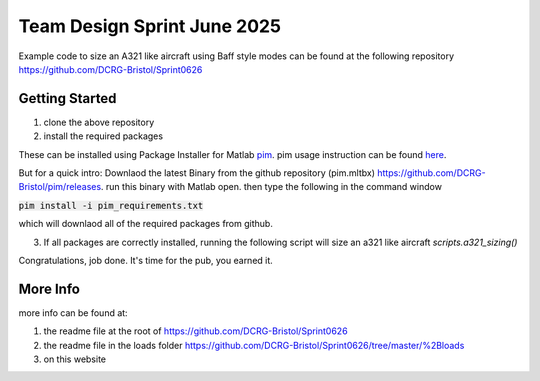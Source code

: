 Team Design Sprint June 2025
====================

Example code to size an A321 like aircraft using Baff style modes can be found at the following repository
https://github.com/DCRG-Bristol/Sprint0626

Getting Started
----------------
(1) clone the above repository
(2) install the required packages

These can be installed using Package Installer for Matlab `pim <https://github.com/DCRG-Bristol/pim>`_. pim usage instruction can be found `here <https://dcrgdocs.readthedocs.io/en/latest/pim.html>`_.

But for a quick intro: Downlaod the latest Binary from the github repository (pim.mltbx) https://github.com/DCRG-Bristol/pim/releases.
run this binary with Matlab open. then type the following in the command window

:code:`pim install -i pim_requirements.txt`

which will downlaod all of the required packages from github.

(3) If all packages are correctly installed, running the following script will size an a321 like aircraft `scripts.a321_sizing()`

Congratulations, job done. It's time for the pub, you earned it.

More Info
----------

more info can be found at:

1. the readme file at the root of https://github.com/DCRG-Bristol/Sprint0626
2. the readme file in the loads folder https://github.com/DCRG-Bristol/Sprint0626/tree/master/%2Bloads 
3. on this website





